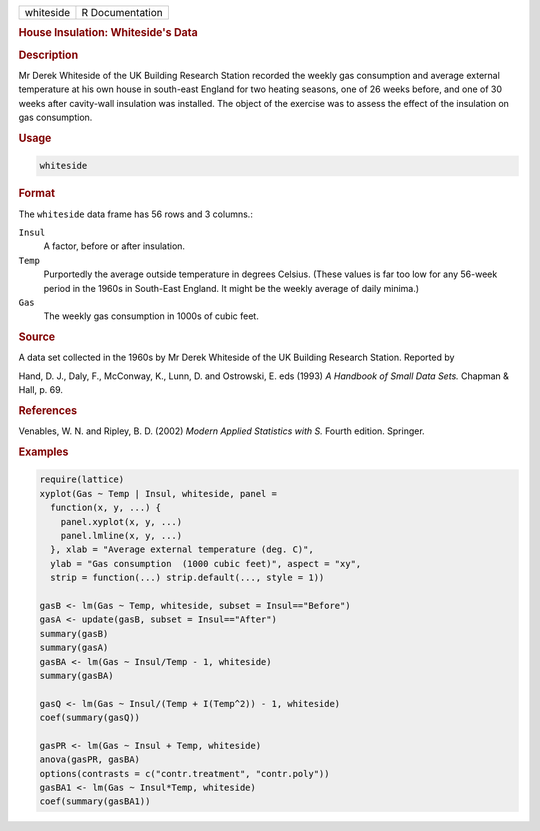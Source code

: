 .. container::

   ========= ===============
   whiteside R Documentation
   ========= ===============

   .. rubric:: House Insulation: Whiteside's Data
      :name: whiteside

   .. rubric:: Description
      :name: description

   Mr Derek Whiteside of the UK Building Research Station recorded the
   weekly gas consumption and average external temperature at his own
   house in south-east England for two heating seasons, one of 26 weeks
   before, and one of 30 weeks after cavity-wall insulation was
   installed. The object of the exercise was to assess the effect of the
   insulation on gas consumption.

   .. rubric:: Usage
      :name: usage

   .. code:: R

      whiteside

   .. rubric:: Format
      :name: format

   The ``whiteside`` data frame has 56 rows and 3 columns.:

   ``Insul``
      A factor, before or after insulation.

   ``Temp``
      Purportedly the average outside temperature in degrees Celsius.
      (These values is far too low for any 56-week period in the 1960s
      in South-East England. It might be the weekly average of daily
      minima.)

   ``Gas``
      The weekly gas consumption in 1000s of cubic feet.

   .. rubric:: Source
      :name: source

   A data set collected in the 1960s by Mr Derek Whiteside of the UK
   Building Research Station. Reported by

   Hand, D. J., Daly, F., McConway, K., Lunn, D. and Ostrowski, E. eds
   (1993) *A Handbook of Small Data Sets.* Chapman & Hall, p. 69.

   .. rubric:: References
      :name: references

   Venables, W. N. and Ripley, B. D. (2002) *Modern Applied Statistics
   with S.* Fourth edition. Springer.

   .. rubric:: Examples
      :name: examples

   .. code:: R

      require(lattice)
      xyplot(Gas ~ Temp | Insul, whiteside, panel =
        function(x, y, ...) {
          panel.xyplot(x, y, ...)
          panel.lmline(x, y, ...)
        }, xlab = "Average external temperature (deg. C)",
        ylab = "Gas consumption  (1000 cubic feet)", aspect = "xy",
        strip = function(...) strip.default(..., style = 1))

      gasB <- lm(Gas ~ Temp, whiteside, subset = Insul=="Before")
      gasA <- update(gasB, subset = Insul=="After")
      summary(gasB)
      summary(gasA)
      gasBA <- lm(Gas ~ Insul/Temp - 1, whiteside)
      summary(gasBA)

      gasQ <- lm(Gas ~ Insul/(Temp + I(Temp^2)) - 1, whiteside)
      coef(summary(gasQ))

      gasPR <- lm(Gas ~ Insul + Temp, whiteside)
      anova(gasPR, gasBA)
      options(contrasts = c("contr.treatment", "contr.poly"))
      gasBA1 <- lm(Gas ~ Insul*Temp, whiteside)
      coef(summary(gasBA1))
